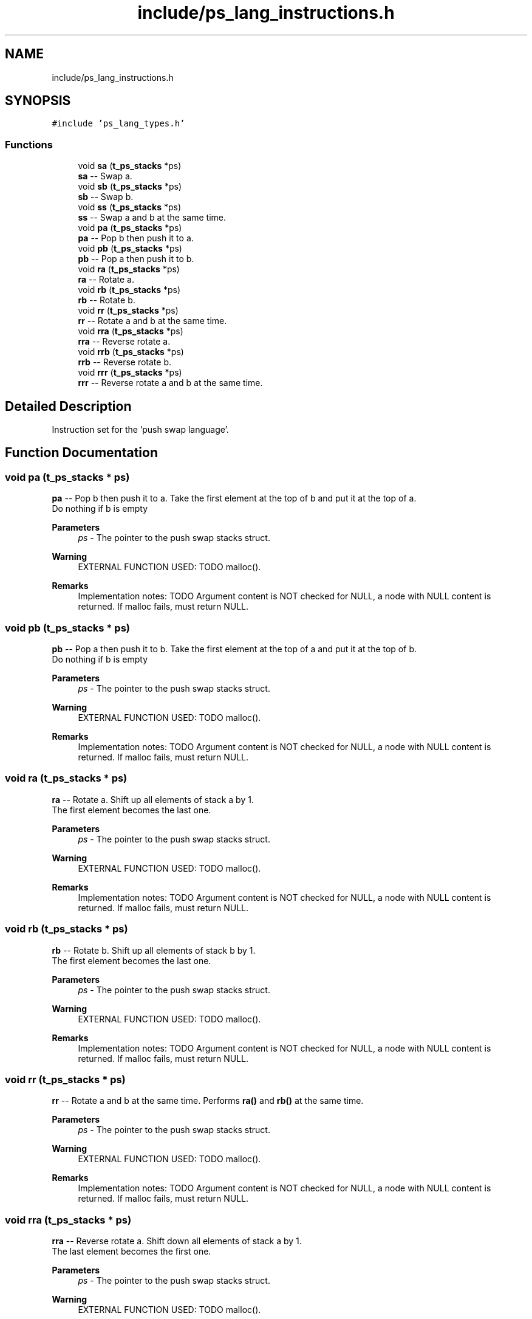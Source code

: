 .TH "include/ps_lang_instructions.h" 3 "Fri Feb 9 2024" "Version 2024-02-09" "Push Swap" \" -*- nroff -*-
.ad l
.nh
.SH NAME
include/ps_lang_instructions.h
.SH SYNOPSIS
.br
.PP
\fC#include 'ps_lang_types\&.h'\fP
.br

.SS "Functions"

.in +1c
.ti -1c
.RI "void \fBsa\fP (\fBt_ps_stacks\fP *ps)"
.br
.RI "\fBsa\fP -- Swap a\&. "
.ti -1c
.RI "void \fBsb\fP (\fBt_ps_stacks\fP *ps)"
.br
.RI "\fBsb\fP -- Swap b\&. "
.ti -1c
.RI "void \fBss\fP (\fBt_ps_stacks\fP *ps)"
.br
.RI "\fBss\fP -- Swap a and b at the same time\&. "
.ti -1c
.RI "void \fBpa\fP (\fBt_ps_stacks\fP *ps)"
.br
.RI "\fBpa\fP -- Pop b then push it to a\&. "
.ti -1c
.RI "void \fBpb\fP (\fBt_ps_stacks\fP *ps)"
.br
.RI "\fBpb\fP -- Pop a then push it to b\&. "
.ti -1c
.RI "void \fBra\fP (\fBt_ps_stacks\fP *ps)"
.br
.RI "\fBra\fP -- Rotate a\&. "
.ti -1c
.RI "void \fBrb\fP (\fBt_ps_stacks\fP *ps)"
.br
.RI "\fBrb\fP -- Rotate b\&. "
.ti -1c
.RI "void \fBrr\fP (\fBt_ps_stacks\fP *ps)"
.br
.RI "\fBrr\fP -- Rotate a and b at the same time\&. "
.ti -1c
.RI "void \fBrra\fP (\fBt_ps_stacks\fP *ps)"
.br
.RI "\fBrra\fP -- Reverse rotate a\&. "
.ti -1c
.RI "void \fBrrb\fP (\fBt_ps_stacks\fP *ps)"
.br
.RI "\fBrrb\fP -- Reverse rotate b\&. "
.ti -1c
.RI "void \fBrrr\fP (\fBt_ps_stacks\fP *ps)"
.br
.RI "\fBrrr\fP -- Reverse rotate a and b at the same time\&. "
.in -1c
.SH "Detailed Description"
.PP 
Instruction set for the 'push swap language'\&. 
.SH "Function Documentation"
.PP 
.SS "void pa (\fBt_ps_stacks\fP * ps)"

.PP
\fBpa\fP -- Pop b then push it to a\&. Take the first element at the top of b and put it at the top of a\&. 
.br
 Do nothing if b is empty
.PP
\fBParameters\fP
.RS 4
\fIps\fP - The pointer to the push swap stacks struct\&.
.RE
.PP
\fBWarning\fP
.RS 4
EXTERNAL FUNCTION USED: TODO malloc()\&.
.RE
.PP
\fBRemarks\fP
.RS 4
Implementation notes: TODO Argument content is NOT checked for NULL, a node with NULL content is returned\&. If malloc fails, must return NULL\&. 
.RE
.PP

.SS "void pb (\fBt_ps_stacks\fP * ps)"

.PP
\fBpb\fP -- Pop a then push it to b\&. Take the first element at the top of a and put it at the top of b\&. 
.br
 Do nothing if b is empty
.PP
\fBParameters\fP
.RS 4
\fIps\fP - The pointer to the push swap stacks struct\&.
.RE
.PP
\fBWarning\fP
.RS 4
EXTERNAL FUNCTION USED: TODO malloc()\&.
.RE
.PP
\fBRemarks\fP
.RS 4
Implementation notes: TODO Argument content is NOT checked for NULL, a node with NULL content is returned\&. If malloc fails, must return NULL\&. 
.RE
.PP

.SS "void ra (\fBt_ps_stacks\fP * ps)"

.PP
\fBra\fP -- Rotate a\&. Shift up all elements of stack a by 1\&. 
.br
 The first element becomes the last one\&.
.PP
\fBParameters\fP
.RS 4
\fIps\fP - The pointer to the push swap stacks struct\&.
.RE
.PP
\fBWarning\fP
.RS 4
EXTERNAL FUNCTION USED: TODO malloc()\&.
.RE
.PP
\fBRemarks\fP
.RS 4
Implementation notes: TODO Argument content is NOT checked for NULL, a node with NULL content is returned\&. If malloc fails, must return NULL\&. 
.RE
.PP

.SS "void rb (\fBt_ps_stacks\fP * ps)"

.PP
\fBrb\fP -- Rotate b\&. Shift up all elements of stack b by 1\&. 
.br
 The first element becomes the last one\&.
.PP
\fBParameters\fP
.RS 4
\fIps\fP - The pointer to the push swap stacks struct\&.
.RE
.PP
\fBWarning\fP
.RS 4
EXTERNAL FUNCTION USED: TODO malloc()\&.
.RE
.PP
\fBRemarks\fP
.RS 4
Implementation notes: TODO Argument content is NOT checked for NULL, a node with NULL content is returned\&. If malloc fails, must return NULL\&. 
.RE
.PP

.SS "void rr (\fBt_ps_stacks\fP * ps)"

.PP
\fBrr\fP -- Rotate a and b at the same time\&. Performs \fBra()\fP and \fBrb()\fP at the same time\&.
.PP
\fBParameters\fP
.RS 4
\fIps\fP - The pointer to the push swap stacks struct\&.
.RE
.PP
\fBWarning\fP
.RS 4
EXTERNAL FUNCTION USED: TODO malloc()\&.
.RE
.PP
\fBRemarks\fP
.RS 4
Implementation notes: TODO Argument content is NOT checked for NULL, a node with NULL content is returned\&. If malloc fails, must return NULL\&. 
.RE
.PP

.SS "void rra (\fBt_ps_stacks\fP * ps)"

.PP
\fBrra\fP -- Reverse rotate a\&. Shift down all elements of stack a by 1\&. 
.br
 The last element becomes the first one\&.
.PP
\fBParameters\fP
.RS 4
\fIps\fP - The pointer to the push swap stacks struct\&.
.RE
.PP
\fBWarning\fP
.RS 4
EXTERNAL FUNCTION USED: TODO malloc()\&.
.RE
.PP
\fBRemarks\fP
.RS 4
Implementation notes: TODO Argument content is NOT checked for NULL, a node with NULL content is returned\&. If malloc fails, must return NULL\&. 
.RE
.PP

.SS "void rrb (\fBt_ps_stacks\fP * ps)"

.PP
\fBrrb\fP -- Reverse rotate b\&. Shift down all elements of stack b by 1\&. 
.br
 The last element becomes the first one\&.
.PP
\fBParameters\fP
.RS 4
\fIps\fP - The pointer to the push swap stacks struct\&.
.RE
.PP
\fBWarning\fP
.RS 4
EXTERNAL FUNCTION USED: TODO malloc()\&.
.RE
.PP
\fBRemarks\fP
.RS 4
Implementation notes: TODO Argument content is NOT checked for NULL, a node with NULL content is returned\&. If malloc fails, must return NULL\&. 
.RE
.PP

.SS "void rrr (\fBt_ps_stacks\fP * ps)"

.PP
\fBrrr\fP -- Reverse rotate a and b at the same time\&. Performs \fBrra()\fP and \fBrrb()\fP at the same time\&.
.PP
\fBParameters\fP
.RS 4
\fIps\fP - The pointer to the push swap stacks struct\&.
.RE
.PP
\fBWarning\fP
.RS 4
EXTERNAL FUNCTION USED: TODO malloc()\&.
.RE
.PP
\fBRemarks\fP
.RS 4
Implementation notes: TODO Argument content is NOT checked for NULL, a node with NULL content is returned\&. If malloc fails, must return NULL\&. 
.RE
.PP

.SS "void sa (\fBt_ps_stacks\fP * ps)"

.PP
\fBsa\fP -- Swap a\&. Swap the first 2 elements at the top of stack a\&. 
.br
 Do nothing if there is only one or no elements\&.
.PP
\fBParameters\fP
.RS 4
\fIps\fP - The pointer to the push swap stacks struct\&.
.RE
.PP
\fBWarning\fP
.RS 4
EXTERNAL FUNCTION USED: TODO malloc()\&.
.RE
.PP
\fBRemarks\fP
.RS 4
Implementation notes: TODO Argument content is NOT checked for NULL, a node with NULL content is returned\&. If malloc fails, must return NULL\&. 
.RE
.PP

.SS "void sb (\fBt_ps_stacks\fP * ps)"

.PP
\fBsb\fP -- Swap b\&. Swap the first 2 elements at the top of stack b\&. 
.br
 Do nothing if there is only one or no elements\&.
.PP
\fBParameters\fP
.RS 4
\fIps\fP - The pointer to the push swap stacks struct\&.
.RE
.PP
\fBWarning\fP
.RS 4
EXTERNAL FUNCTION USED: TODO malloc()\&.
.RE
.PP
\fBRemarks\fP
.RS 4
Implementation notes: TODO Argument content is NOT checked for NULL, a node with NULL content is returned\&. If malloc fails, must return NULL\&. 
.RE
.PP

.SS "void ss (\fBt_ps_stacks\fP * ps)"

.PP
\fBss\fP -- Swap a and b at the same time\&. Performs \fBsa()\fP and \fBsb()\fP at the same time\&.
.PP
\fBParameters\fP
.RS 4
\fIps\fP - The pointer to the push swap stacks struct\&.
.RE
.PP
\fBWarning\fP
.RS 4
EXTERNAL FUNCTION USED: TODO malloc()\&.
.RE
.PP
\fBRemarks\fP
.RS 4
Implementation notes: TODO Argument content is NOT checked for NULL, a node with NULL content is returned\&. If malloc fails, must return NULL\&. 
.RE
.PP

.SH "Author"
.PP 
Generated automatically by Doxygen for Push Swap from the source code\&.
